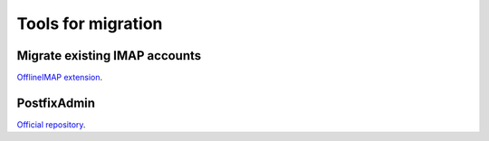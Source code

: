 ###################
Tools for migration
###################

******************************
Migrate existing IMAP accounts
******************************

`OfflineIMAP extension <https://github.com/modoboa/modoboa-imap-migration>`_.

************
PostfixAdmin
************

`Official repository <https://github.com/modoboa/modoboa-pfxadmin-migrate>`_.
